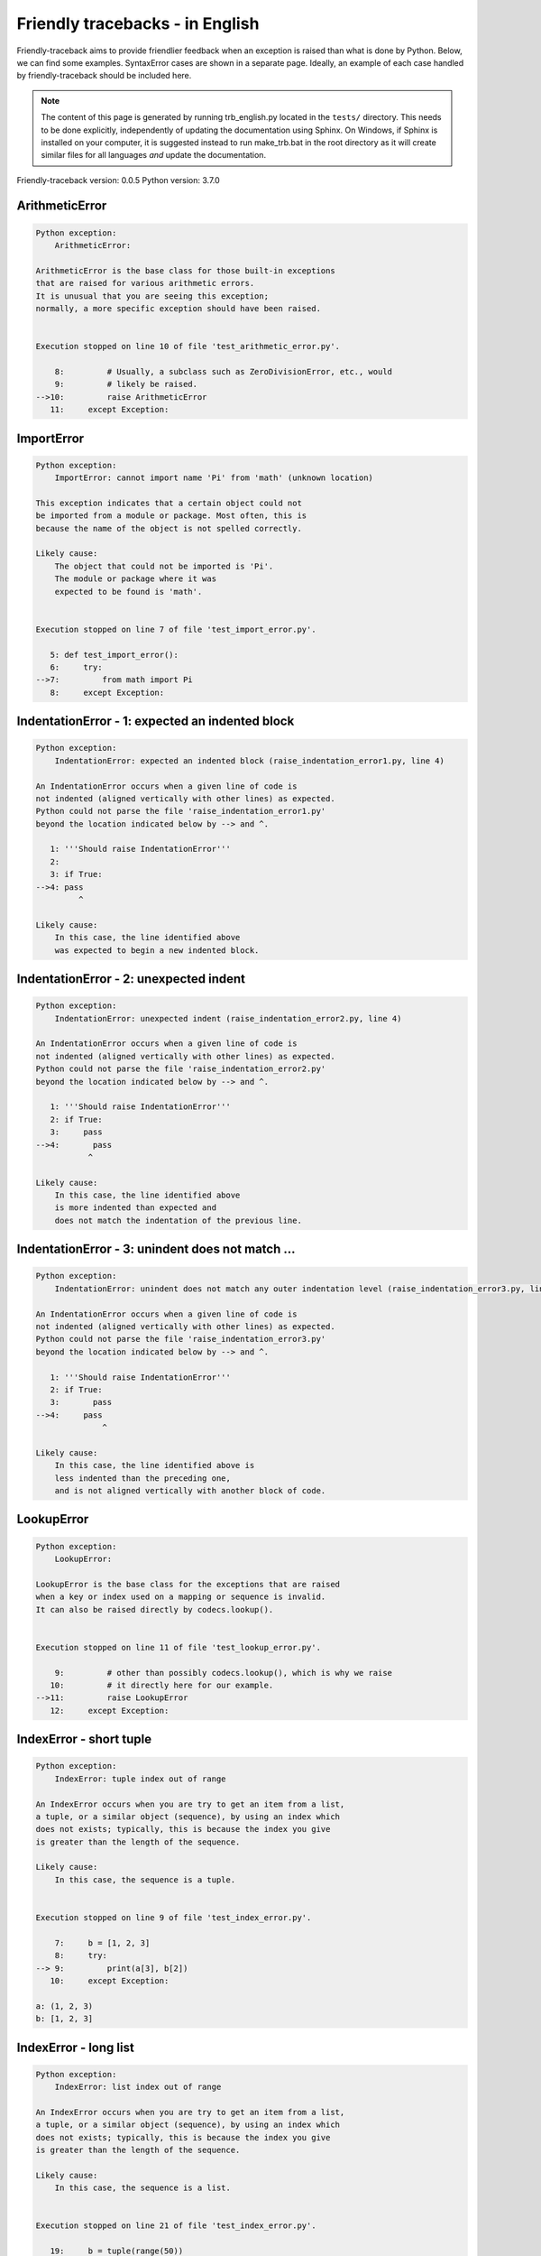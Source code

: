 
Friendly tracebacks - in English
======================================

Friendly-traceback aims to provide friendlier feedback when an exception
is raised than what is done by Python.
Below, we can find some examples. SyntaxError cases are
shown in a separate page.
Ideally, an example of each case handled by friendly-traceback
should be included here.

.. note::

     The content of this page is generated by running
     trb_english.py located in the ``tests/`` directory.
     This needs to be done explicitly, independently of updating the
     documentation using Sphinx.
     On Windows, if Sphinx is installed on your computer, it is suggested
     instead to run make_trb.bat in the root directory as it will create
     similar files for all languages *and* update the documentation.

Friendly-traceback version: 0.0.5
Python version: 3.7.0



ArithmeticError
---------------

.. code-block:: none


    Python exception: 
        ArithmeticError: 

    ArithmeticError is the base class for those built-in exceptions
    that are raised for various arithmetic errors.
    It is unusual that you are seeing this exception;
    normally, a more specific exception should have been raised.


    Execution stopped on line 10 of file 'test_arithmetic_error.py'.

        8:         # Usually, a subclass such as ZeroDivisionError, etc., would
        9:         # likely be raised.
    -->10:         raise ArithmeticError
       11:     except Exception:


ImportError
-----------

.. code-block:: none


    Python exception: 
        ImportError: cannot import name 'Pi' from 'math' (unknown location)

    This exception indicates that a certain object could not
    be imported from a module or package. Most often, this is
    because the name of the object is not spelled correctly.

    Likely cause:
        The object that could not be imported is 'Pi'.
        The module or package where it was 
        expected to be found is 'math'.


    Execution stopped on line 7 of file 'test_import_error.py'.

       5: def test_import_error():
       6:     try:
    -->7:         from math import Pi
       8:     except Exception:


IndentationError - 1: expected an indented block
------------------------------------------------

.. code-block:: none


    Python exception: 
        IndentationError: expected an indented block (raise_indentation_error1.py, line 4)

    An IndentationError occurs when a given line of code is
    not indented (aligned vertically with other lines) as expected.
    Python could not parse the file 'raise_indentation_error1.py'
    beyond the location indicated below by --> and ^.

       1: '''Should raise IndentationError'''
       2: 
       3: if True:
    -->4: pass
             ^

    Likely cause:
        In this case, the line identified above
        was expected to begin a new indented block.

IndentationError - 2: unexpected indent
---------------------------------------

.. code-block:: none


    Python exception: 
        IndentationError: unexpected indent (raise_indentation_error2.py, line 4)

    An IndentationError occurs when a given line of code is
    not indented (aligned vertically with other lines) as expected.
    Python could not parse the file 'raise_indentation_error2.py'
    beyond the location indicated below by --> and ^.

       1: '''Should raise IndentationError'''
       2: if True:
       3:     pass
    -->4:       pass
               ^

    Likely cause:
        In this case, the line identified above
        is more indented than expected and 
        does not match the indentation of the previous line.

IndentationError - 3: unindent does not match ...
-------------------------------------------------

.. code-block:: none


    Python exception: 
        IndentationError: unindent does not match any outer indentation level (raise_indentation_error3.py, line 4)

    An IndentationError occurs when a given line of code is
    not indented (aligned vertically with other lines) as expected.
    Python could not parse the file 'raise_indentation_error3.py'
    beyond the location indicated below by --> and ^.

       1: '''Should raise IndentationError'''
       2: if True:
       3:       pass
    -->4:     pass
                  ^

    Likely cause:
        In this case, the line identified above is
        less indented than the preceding one,
        and is not aligned vertically with another block of code.

LookupError
-----------

.. code-block:: none


    Python exception: 
        LookupError: 

    LookupError is the base class for the exceptions that are raised
    when a key or index used on a mapping or sequence is invalid.
    It can also be raised directly by codecs.lookup().


    Execution stopped on line 11 of file 'test_lookup_error.py'.

        9:         # other than possibly codecs.lookup(), which is why we raise
       10:         # it directly here for our example.
    -->11:         raise LookupError
       12:     except Exception:


IndexError - short tuple
------------------------

.. code-block:: none


    Python exception: 
        IndexError: tuple index out of range

    An IndexError occurs when you are try to get an item from a list,
    a tuple, or a similar object (sequence), by using an index which
    does not exists; typically, this is because the index you give
    is greater than the length of the sequence.

    Likely cause:
        In this case, the sequence is a tuple.


    Execution stopped on line 9 of file 'test_index_error.py'.

        7:     b = [1, 2, 3]
        8:     try:
    --> 9:         print(a[3], b[2])
       10:     except Exception:

    a: (1, 2, 3)
    b: [1, 2, 3]


IndexError - long list
----------------------

.. code-block:: none


    Python exception: 
        IndexError: list index out of range

    An IndexError occurs when you are try to get an item from a list,
    a tuple, or a similar object (sequence), by using an index which
    does not exists; typically, this is because the index you give
    is greater than the length of the sequence.

    Likely cause:
        In this case, the sequence is a list.


    Execution stopped on line 21 of file 'test_index_error.py'.

       19:     b = tuple(range(50))
       20:     try:
    -->21:         print(a[50], b[0])
       22:     except Exception:

    a: [0, 1, 2, 3, 4, 5, 6, 7, 8, 9, 10, 11, 1... ]  | len(a): 40
    b: (0, 1, 2, 3, 4, 5, 6, 7, 8, 9, 10, 11, 1... )  | len(b): 50


ModuleNotFoundError
-------------------

.. code-block:: none


    Python exception: 
        ModuleNotFoundError: No module named 'does_not_exist'

    A ModuleNotFoundError exception indicates that you
    are trying to import a module that cannot be found by Python.
    This could be because you misspelled the name of the module
    or because it is not installed on your computer.

    Likely cause:
        In your program, the name of the
        module that cannot be found is 'does_not_exist'.


    Execution stopped on line 7 of file 'test_module_not_found_error.py'.

       5: def test_module_not_found_error():
       6:     try:
    -->7:         import does_not_exist
       8:     except Exception:


NameError
---------

.. code-block:: none


    Python exception: 
        NameError: name 'c' is not defined

    A NameError exception indicates that a variable or
    function name is not known to Python.
    Most often, this is because there is a spelling mistake.
    However, sometimes it is because the name is used
    before being defined or given a value.

    Likely cause:
        In your program, the unknown name is 'c'.


    Execution stopped on line 7 of file 'test_name_error.py'.

       5: def test_name_error():
       6:     try:
    -->7:         b = c
       8:     except Exception:


TabError
--------

.. code-block:: none


    Python exception: 
        TabError: inconsistent use of tabs and spaces in indentation (raise_tab_error.py, line 7)

    A TabError indicates that you have used both spaces
    and tab characters to indent your code.
    This is not allowed in Python.
    Indenting your code means to have block of codes aligned vertically
    by inserting either spaces or tab characters at the beginning of lines.
    Python's recommendation is to always use spaces to indent your code.

    Python could not parse the file 'raise_tab_error.py'
    beyond the location indicated below by --> and ^.

        4: 
        5: def test_tab_error():
        6:     if True:
    --> 7: 	pass
                ^

UnboundLocalError
-----------------

.. code-block:: none


    Python exception: 
        UnboundLocalError: local variable 'a' referenced before assignment

    In Python, variables that are used inside a function are known as 
    local variables. Before they are used, they must be assigned a value.
    A variable that is used before it is assigned a value is assumed to
    be defined outside that function; it is known as a 'global'
    (or sometimes 'nonlocal') variable. You cannot assign a value to such
    a global variable inside a function without first indicating to
    Python that this is a global variable, otherwise you will see
    an UnboundLocalError.

    Likely cause:
        The variable that appears to cause the problem is 'a'.
        Try inserting the statement
            global a
        as the first line inside your function.

    Execution stopped on line 13 of file 'test_unbound_local_error.py'.

       11: 
       12:     try:
    -->13:         inner()
       14:     except Exception:

    inner: <function test_unbound_local_error.<loca... >


    Exception raised on line 10 of file 'test_unbound_local_error.py'.

        8: 
        9:     def inner():
    -->10:         a += 1
       11: 


Unknown exception
-----------------

.. code-block:: none


    Python exception: 
        MyException: Some informative message

    No information is known about this exception.


    Execution stopped on line 11 of file 'test_unknown_error.py'.

        9: def test_unknown_error():
       10:     try:
    -->11:         raise MyException("Some informative message")
       12:     except Exception:

    global MyException: <class 'test_unknown_error.MyException'>


ZeroDivisionError - 1
---------------------

.. code-block:: none


    Python exception: 
        ZeroDivisionError: division by zero

    A ZeroDivisionError occurs when you are attempting to divide
    a value by zero:
        result = my_variable / 0
    It can also happen if you calculate the remainder of a division
    using the modulo operator '%'
        result = my_variable % 0

    Execution stopped on line 7 of file 'test_zero_division_error.py'.

       5: def test_zero_division_error():
       6:     try:
    -->7:         1 / 0
       8:     except Exception:


ZeroDivisionError - 2
---------------------

.. code-block:: none


    Python exception: 
        ZeroDivisionError: integer division or modulo by zero

    A ZeroDivisionError occurs when you are attempting to divide
    a value by zero:
        result = my_variable / 0
    It can also happen if you calculate the remainder of a division
    using the modulo operator '%'
        result = my_variable % 0

    Execution stopped on line 17 of file 'test_zero_division_error.py'.

       15: def test_zero_division_error2():
       16:     try:
    -->17:         1 % 0
       18:     except Exception:

